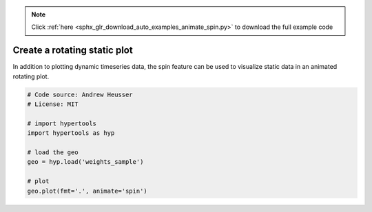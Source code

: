 .. note::
    :class: sphx-glr-download-link-note

    Click :ref:`here <sphx_glr_download_auto_examples_animate_spin.py>` to download the full example code
.. rst-class:: sphx-glr-example-title

.. _sphx_glr_auto_examples_animate_spin.py:


=============================
Create a rotating static plot
=============================

In addition to plotting dynamic timeseries data, the spin feature can be used to
visualize static data in an animated rotating plot.


.. code-block:: default


    # Code source: Andrew Heusser
    # License: MIT

    # import hypertools
    import hypertools as hyp

    # load the geo
    geo = hyp.load('weights_sample')

    # plot
    geo.plot(fmt='.', animate='spin')


.. rst-class:: sphx-glr-timing

   **Total running time of the script:** ( 0 minutes  0.000 seconds)


.. _sphx_glr_download_auto_examples_animate_spin.py:


.. only :: html

 .. container:: sphx-glr-footer
    :class: sphx-glr-footer-example



  .. container:: sphx-glr-download

     :download:`Download Python source code: animate_spin.py <animate_spin.py>`



  .. container:: sphx-glr-download

     :download:`Download Jupyter notebook: animate_spin.ipynb <animate_spin.ipynb>`


.. only:: html

 .. rst-class:: sphx-glr-signature

    `Gallery generated by Sphinx-Gallery <https://sphinx-gallery.github.io>`_
